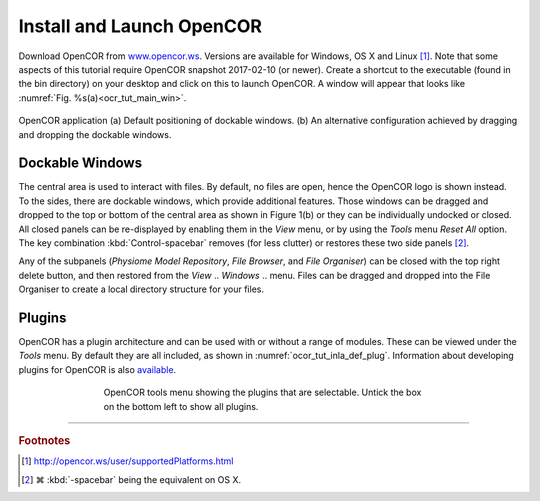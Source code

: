 .. _cellml_opencor_pmr_tutorial__installation:

==========================
Install and Launch OpenCOR
==========================

Download OpenCOR from `www.opencor.ws <http://www.opencor.ws>`_.
Versions are available for Windows, OS X and Linux [#]_. Note that some aspects of this tutorial require
OpenCOR snapshot 2017-02-10 (or newer). Create a shortcut to the executable (found in the
bin directory) on your desktop and click on this to launch OpenCOR. A
window will appear that looks like :numref:`Fig. %s(a)<ocr_tut_main_win>`.

.. Figure:: _static/images/opencor_01.png
   :name: ocr_tut_main_win
   :alt: OpenCOR application
   :align: center
   
   OpenCOR application (a) Default positioning of dockable windows. (b) An
   alternative configuration achieved by dragging and dropping the dockable
   windows.

Dockable Windows
================

The central area is used to interact with files. By default, no files
are open, hence the OpenCOR logo is shown instead. To the sides, there
are dockable windows, which provide additional features. Those windows
can be dragged and dropped to the top or bottom of the central area as
shown in Figure 1(b) or they can be individually undocked or closed. All
closed panels can be re-displayed by enabling them in the *View* menu,
or by using the *Tools* menu *Reset All* option. The key combination 
:kbd:`Control-spacebar` removes (for less clutter) or restores these 
two side panels [#]_.

Any of the subpanels (*Physiome Model Repository*, *File Browser*, and
*File Organiser*) can be closed with the top right delete button, and
then restored from the *View* .. *Windows* .. menu. Files can be dragged
and dropped into the File Organiser to create a local directory
structure for your files.

Plugins
=======

OpenCOR has a plugin architecture and can be used with or
without a range of modules. These can be viewed under the *Tools* menu.
By default they are all included, as shown in :numref:`ocor_tut_inla_def_plug`. Information
about developing plugins for OpenCOR is also `available <https://www.opencor.ws/developer/develop/plugins/index.html>`_.

.. Figure:: _static/images/opencor_02.png
   :name: ocor_tut_inla_def_plug
   :alt: OpenCOR plugin menu
   :align: center
   :width: 100%
   :figwidth: 66%
   
   OpenCOR tools menu showing the plugins that are selectable.  Untick 
   the box on the bottom left to show all plugins.

---------------------------

.. rubric:: Footnotes

.. [#] http://opencor.ws/user/supportedPlatforms.html

.. [#] |cmd| :kbd:`-spacebar` being the equivalent on OS X.

.. |cmd| unicode:: U+2318

